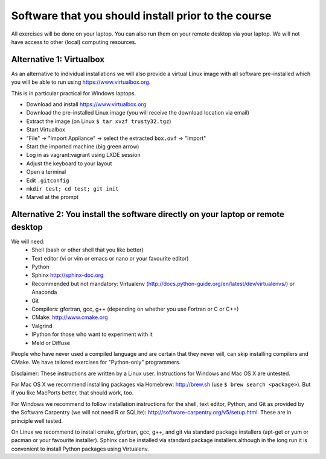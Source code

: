 

Software that you should install prior to the course
====================================================


All exercises will be done on your laptop. You can also run them on your remote
desktop via your laptop. We will not have access to other (local) computing resources.


Alternative 1: Virtualbox
-------------------------

As an alternative to individual installations
we will also provide a virtual Linux image with all software
pre-installed which you will be able to run using https://www.virtualbox.org.

This is in particular practical for Windows laptops.

- Download and install https://www.virtualbox.org
- Download the pre-installed Linux image (you will receive the download location via email)
- Extract the image (on Linux ``$ tar xvzf trusty32.tgz``)
- Start Virtualbox
- "File" -> "Import Appliance" -> select the extracted ``box.ovf`` -> "Import"
- Start the imported machine (big green arrow)
- Log in as vagrant:vagrant using LXDE session
- Adjust the keyboard to your layout
- Open a terminal
- Edit ``.gitconfig``
- ``mkdir test; cd test; git init``
- Marvel at the prompt


Alternative 2: You install the software directly on your laptop or remote desktop
---------------------------------------------------------------------------------

We will need:
  - Shell (bash or other shell that you like better)
  - Text editor (vi or vim or emacs or nano or your favourite editor)
  - Python
  - Sphinx http://sphinx-doc.org
  - Recommended but not mandatory: Virtualenv (http://docs.python-guide.org/en/latest/dev/virtualenvs/) or Anaconda
  - Git
  - Compilers: gfortran, gcc, g++ (depending on whether you use Fortran or C or C++)
  - CMake: http://www.cmake.org
  - Valgrind
  - IPython for those who want to experiment with it
  - Meld or Diffuse

People who have never used a compiled language and are certain that they never
will, can skip installing compilers and CMake. We have tailored exercises for
"Python-only" programmers.

Disclaimer: These instructions are written
by a Linux user. Instructions for Windows and Mac OS X are
untested.

For Mac OS X we recommend installing packages via Homebrew: http://brew.sh (use
``$ brew search <package>``). But if you like MacPorts better, that should work, too.

For Windows we recommend to follow installation instructions for the shell, text
editor, Python, and Git as provided by the Software Carpentry (we will not need
R or SQLite): http://software-carpentry.org/v5/setup.html. These are in principle
well tested.

On Linux we recommend to install cmake, gfortran, gcc, g++, and git via
standard package installers (apt-get or yum or pacman or your favourite
installer). Sphinx can be installed via standard package installers although in
the long run it is convenient to install Python packages using Virtualenv.
